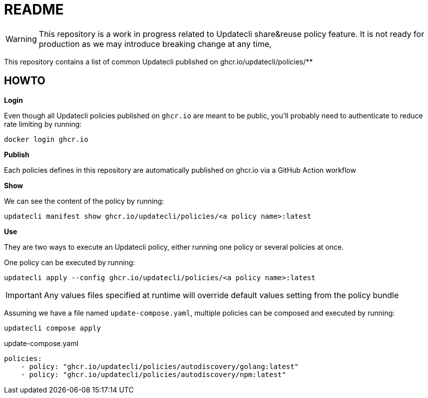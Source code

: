 = README

WARNING: This repository is a work in progress related to Updatecli share&reuse policy feature. It is not ready for production as we may introduce breaking change at any time,

This repository contains a list of common Updatecli published on ghcr.io/updatecli/policies/**

== HOWTO

**Login**

Even though all Updatecli policies published on `ghcr.io` are meant to be public, you'll probably need to authenticate to reduce rate limiting by running:

    docker login ghcr.io

**Publish**

Each policies defines in this repository are automatically published on ghcr.io via a GitHub Action workflow

**Show**

We can see the content of the policy by running:

    updatecli manifest show ghcr.io/updatecli/policies/<a policy name>:latest

**Use**

They are two ways to execute an Updatecli policy, either running one policy or several policies at once.

One policy can be executed by running:

    updatecli apply --config ghcr.io/updatecli/policies/<a policy name>:latest


IMPORTANT: Any values files specified at runtime will override default values setting from the policy bundle

Assuming we have a file named `update-compose.yaml`, multiple policies can be composed and executed by running:
    
        updatecli compose apply

.update-compose.yaml
```yaml
policies:
    - policy: "ghcr.io/updatecli/policies/autodiscovery/golang:latest"
    - policy: "ghcr.io/updatecli/policies/autodiscovery/npm:latest"
```
